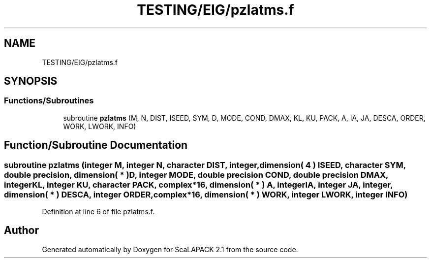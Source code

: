 .TH "TESTING/EIG/pzlatms.f" 3 "Sat Nov 16 2019" "Version 2.1" "ScaLAPACK 2.1" \" -*- nroff -*-
.ad l
.nh
.SH NAME
TESTING/EIG/pzlatms.f
.SH SYNOPSIS
.br
.PP
.SS "Functions/Subroutines"

.in +1c
.ti -1c
.RI "subroutine \fBpzlatms\fP (M, N, DIST, ISEED, SYM, D, MODE, COND, DMAX, KL, KU, PACK, A, IA, JA, DESCA, ORDER, WORK, LWORK, INFO)"
.br
.in -1c
.SH "Function/Subroutine Documentation"
.PP 
.SS "subroutine pzlatms (integer M, integer N, character DIST, integer, dimension( 4 ) ISEED, character SYM, double precision, dimension( * ) D, integer MODE, double precision COND, double precision DMAX, integer KL, integer KU, character PACK, \fBcomplex\fP*16, dimension( * ) A, integer IA, integer JA, integer, dimension( * ) DESCA, integer ORDER, \fBcomplex\fP*16, dimension( * ) WORK, integer LWORK, integer INFO)"

.PP
Definition at line 6 of file pzlatms\&.f\&.
.SH "Author"
.PP 
Generated automatically by Doxygen for ScaLAPACK 2\&.1 from the source code\&.
